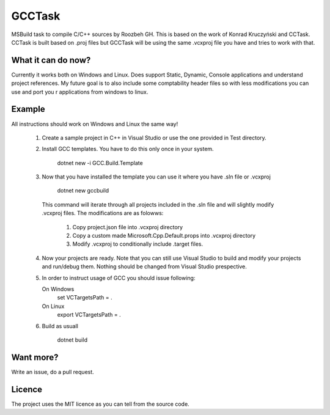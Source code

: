 GCCTask
======

MSBuild task to compile C/C++ sources by Roozbeh GH.
This is based on the work of Konrad Kruczyński and CCTask.
CCTask is built based on .proj files but GCCTask will be using the same .vcxproj file you have and tries to work with that.


What it can do now?
-------------------
Currently it works both on Windows and Linux.
Does support Static, Dynamic, Console applications and understand project references. My future goal is to also include some comptability header files so with less modifications you can use and port you r applications from windows to linux.

Example
-------
All instructions should work on Windows and Linux the same way!

 1. Create a sample project in C++ in Visual Studio or use the one provided in Test directory.
 
 2. Install GCC templates. You have to do this only once in your system.
 
        dotnet new -i GCC.Build.Template
       
 3. Now that you have installed the template you can use it where you have .sln file or .vcxproj
 
        dotnet new gccbuild
        
   This command will iterate through all projects included in the .sln file and will slightly modify .vcxproj files.
   The modifications are as folowws:
    1. Copy project.json file into .vcxproj directory
    
    2. Copy a custom made Microsoft.Cpp.Default.props into .vcxproj directory
    
    3. Modify .vcxproj to conditionally include .target files.
    
 4. Now your projects are ready. Note that you can still use Visual Studio to build and modify your projects and run/debug them. Nothing should be changed from Visual Studio prespective.
 
 5. In order to instruct usage of GCC you should issue following:
    
    On Windows
       set VCTargetsPath = .
       
    On Linux
        export VCTargetsPath = .
        
 6. Build as usuall
 
         dotnet build
    




Want more?
----------
Write an issue, do a pull request.

Licence
-------
The project uses the MIT licence as you can tell from the source code.
